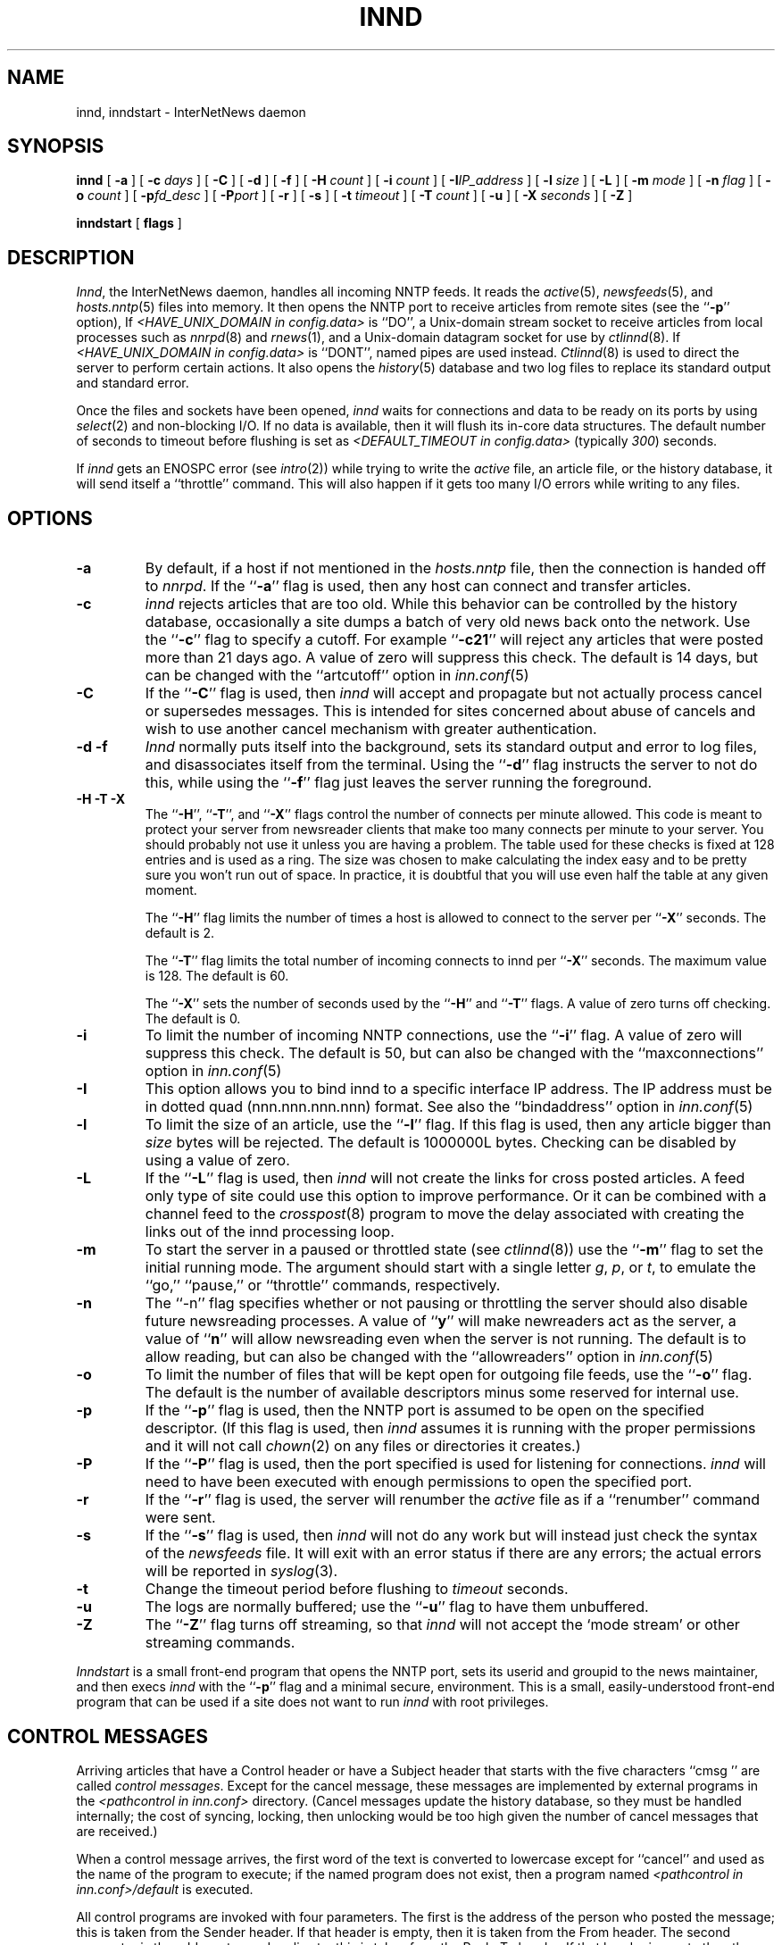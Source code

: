 .\" $Revision$
.TH INND 8
.SH NAME
innd, inndstart \- InterNetNews daemon
.SH SYNOPSIS
.B innd
[
.B \-a
]
[
.BI \-c " days"
]
[
.B \-C
]
[
.B \-d
]
[
.B \-f
]
[
.BI \-H " count"
]
[
.BI \-i " count"
]
[
.BI \-I "IP_address"
]
[
.BI \-l " size"
]
[
.B \-L
]
[
.BI \-m " mode"
]
[
.BI \-n " flag"
]
[
.BI \-o " count"
]
[
.BI \-p "fd_desc"
]
[
.BI \-P "port"
]
[
.B \-r
]
[
.B \-s
]
[
.BI \-t " timeout"
]
[
.BI \-T " count"
]
[
.B \-u
]
[
.BI \-X " seconds"
]
[
.B \-Z
]

.B inndstart
[
.B flags
]
.SH DESCRIPTION
.IR Innd ,
the InterNetNews daemon, handles all incoming NNTP feeds.
It reads the
.IR active (5),
.IR newsfeeds (5),
and
.IR hosts.nntp (5)
files into memory.
It then opens the NNTP port to receive articles from remote sites (see 
the ``\fB\-p\fP'' option),
If
.I <HAVE_UNIX_DOMAIN in config.data>
is ``DO'',
a Unix-domain stream socket to receive articles from local processes
such as
.IR nnrpd (8)
and
.IR rnews (1),
and a Unix-domain datagram socket for use by 
.IR ctlinnd (8).
If
.I <HAVE_UNIX_DOMAIN in config.data>
is ``DONT'', named pipes are used instead.
.IR Ctlinnd (8)
is used to direct the server to perform certain actions.
It also opens the
.IR history (5)
database and two log files to replace its standard output and standard error.
.PP
Once the files and sockets have been opened,
.I innd
waits for connections and data to be ready on its ports by using
.IR select (2)
and non-blocking I/O.
If no data is available, then it will flush its in-core data structures.
The default number of seconds to timeout before flushing is
set as
.I <DEFAULT_TIMEOUT in config.data>
(typically
.\" =()<.IR @<typDEFAULT_TIMEOUT>@ ) >()=
.IR 300 ) 
seconds.
.PP
If
.I innd
gets an ENOSPC error (see
.IR intro (2))
while trying to write the
.I active
file, an article file, or the history database, it will send itself
a ``throttle'' command.
This will also happen if it gets too many I/O errors while writing
to any files.
.SH OPTIONS
.TP
.B \-a
By default, if a host if not mentioned in the
.I hosts.nntp
file, then the connection is handed off to
.IR nnrpd .
If the ``\fB\-a\fP'' flag is used, then any host can connect and transfer
articles.
.TP
.B \-c
.I innd
rejects articles that are too old.
While this behavior can be controlled by the history database,
occasionally a site dumps a batch of very old news back onto the network.
Use the ``\fB\-c\fP'' flag to specify a cutoff.
For example ``\fB\-c21\fP'' will reject any articles that were posted more than
21 days ago.
A value of zero will suppress this check. The default is 14 days, but
can be changed with the ``artcutoff'' option in
.IR inn.conf (5)
.TP
.B \-C
If the ``\fB\-C\fP'' flag is used, then
.I innd
will accept and propagate but not actually process cancel or
supersedes messages.  This is intended for sites concerned about abuse
of cancels and wish to use another cancel mechanism with greater
authentication.
.TP
.B "\-d \-f"
.I Innd
normally puts itself into the background, sets its standard output and
error to log files, and disassociates itself from the terminal.
Using the ``\fB\-d\fP'' flag instructs the server to not do this, while using
the ``\fB\-f\fP'' flag just leaves the server running the foreground.
.TP
.B "\-H \-T \-X"
The ``\fB\-H\fP'', ``\fB\-T\fP'', and ``\fB\-X\fP'' flags control
the number of connects per minute allowed.
This code is meant to protect your server from newsreader clients that
make too many connects per minute to your server.  You should probably
not use it unless you are having a problem.
The table used for these checks is fixed at 128 entries and is used as
a ring.  The size was chosen to make calculating the index easy and to
be pretty sure you won't run out of space.  In practice, it is
doubtful that you will use even half the table at any given moment.
.IP
The ``\fB\-H\fP'' flag limits the number of times a host is allowed to connect
to the server per ``\fB\-X\fP'' seconds.  The default is 2.
.IP
The ``\fB\-T\fP'' flag limits the total number of incoming connects to innd
per ``\fB\-X\fP'' seconds.  The maximum value is 128.  The default is 60.
.IP
The ``\fB\-X\fP'' sets the number of seconds used by the ``\fB\-H\fP''
and ``\fB\-T\fP''
flags.  A value of zero turns off checking.  The default is 0.
.TP
.B \-i
To limit the number of incoming NNTP connections, use the ``\fB\-i\fP'' flag.
A value of zero will suppress this check.
The default is 50, but can also be changed with the ``maxconnections''
option in
.IR inn.conf (5)
.TP
.B \-I
This option allows you to bind innd to a specific interface IP address.
The IP address must be in dotted quad (nnn.nnn.nnn.nnn) format. See also
the ``bindaddress'' option in
.IR inn.conf (5)
.TP
.B \-l
To limit the size of an article, use the ``\fB\-l\fP'' flag.
If this flag is used, then any article bigger than
.I size
bytes will be rejected.
The default is 1000000L bytes.
Checking can be disabled by using a value
of zero.
.TP
.B \-L
If the ``\fB\-L\fP'' flag is used, then
.I innd
will not create the links for cross posted articles.
A feed only type of site could use this option to improve performance.
Or it can be combined with a channel feed to the
.IR crosspost (8)
program to move the delay associated with creating the links out of
the innd processing loop.
.TP
.B \-m
To start the server in a paused or throttled state (see
.IR ctlinnd (8))
use the ``\fB\-m\fP'' flag to set the initial running mode.
The argument should start with a single letter
.IR g ,
.IR p ,
or
.IR t ,
to emulate the ``go,'' ``pause,'' or ``throttle'' commands, respectively.
.TP
.B \-n
The ``\-n'' flag specifies whether or not pausing or throttling the server
should also disable future newsreading processes.
A value of ``\fBy\fP'' will make newreaders act as the server, a value 
of ``\fBn\fP'' will
allow newsreading even when the server is not running.
The default is to allow reading, but can also be changed with the
``allowreaders'' option in
.IR inn.conf (5)
.TP
.B \-o
To limit the number of files that will be kept open for outgoing file
feeds, use the ``\fB\-o\fP'' flag.
The default is the number of available descriptors minus some reserved
for internal use.
.TP
.B \-p
If the ``\fB\-p\fP'' flag is used, then the NNTP port is assumed to be
open on the specified descriptor.
(If this flag is used, then
.I innd
assumes it is running with the proper permissions and it will not call
.IR chown (2)
on any files or directories it creates.)
.TP
.B \-P
If the ``\fB\-P\fP'' flag is used, then the port specified is used for
listening for connections. 
.I innd
will need to have been executed with enough permissions to open the
specified port.
.TP
.B \-r
If the ``\fB\-r\fP'' flag is used, the server will renumber the
.I active
file
as if a ``renumber'' command were sent.
.TP
.B \-s
If the ``\fB\-s\fP'' flag is used, then
.I innd
will not do any work but will instead just check the syntax of the
.I newsfeeds
file.
It will exit with an error status if there are any errors; the actual
errors will be reported in
.IR syslog (3).
.TP
.B \-t
Change the timeout period before flushing to 
.IR timeout 
seconds.
.TP
.B \-u
The logs are normally buffered; use the ``\fB\-u\fP'' flag to have them
unbuffered.
.TP
.B "\-Z"
The ``\fB\-Z\fP'' flag turns off streaming, so that
.I innd
will not accept the `mode stream' or other streaming commands.
.PP
.I Inndstart
is a small front-end program that opens the NNTP port, sets its
userid and groupid to the news maintainer, and then execs
.I innd
with the ``\fB\-p\fP'' flag and a minimal secure, environment.
This is a small, easily-understood front-end program that can be used if
a site does not want to run
.I innd
with root privileges.
.SH "CONTROL MESSAGES"
Arriving articles that have a Control header or have a Subject header that
starts with the five characters \&``cmsg\ '' are called
.IR "control messages" .
Except for the cancel message, these messages are implemented by
external programs in the
.I <pathcontrol in inn.conf>
directory.
(Cancel messages update the history database, so they must be handled
internally; the cost of syncing, locking, then unlocking would be too
high given the number of cancel messages that are received.)
.PP
When a control message arrives, the first word of the text is converted
to lowercase except for ``cancel'' and used as the name of the program to execute; if the named
program does not exist, then a program named
.I <pathcontrol in inn.conf>/default
is executed.
.PP
All control programs are invoked with four parameters.
The first is the address of the person who posted the message; this
is taken from the Sender header.
If that header is empty, then it is taken from the From header.
The second parameter is the address to send replies to; this is taken
from the Reply-To header.
If that header is empty then the poster's address is used.
The third parameter will be a name under which the article is filed, relative
to the news spool directory.
The fourth parameter is the host that sent the article, as specified
on the Path line.
.PP
The distribution of control message is also different from those of standard
articles.
.PP
Control messages are normally filed in the newsgroup named
.IR control .
They can be filed in subgroups, however, based on the control message
command.
For example, a newgroup message will be filed in
.I control.newgroup
if that group exists, otherwise it will be filed in
.IR control .
.PP
Sites may explicitly have the ``control'' newsgroup in their subscription
list, although it is usually best to exclude it.
If a control message is posted to a group whose name ends with the four
characters ``.ctl'' then the suffix is stripped off and what is left is
used as the group name.
For example, a cancel message posted to ``news.admin.ctl'' will be sent
to all sites that subscribe to ``control'' or ``news.admin.''
Newgroup and rmgroup messages receive additional special treatment.
If the message is approved and posted to the name of the group being created
or removed, then the message will be sent to all sites whose subscription
patterns would cause them to receive articles posted in that group.
.PP
If
.I <MERGE_TO_GROUPS in config.data>
is ``DO'', if an article is posted to a newsgroup that starts with the three
letters ``to.'' it will get special treatment if the newsgroup does not
exist in the
.I active
file:
the article is filed into the newsgroup ``to'' and it is sent to
the first site named after the prefix.
For example, a posting to ``to.uunet'' will be filed in ``to'' and sent
to the site ``uunet.''
.SH "PROTOCOL DIFFERENCES"
.I Innd
implements the NNTP commands defined in RFC 977, with the following
differences:
.IP 1.
The
\&``\fIlist\fP''
may be followed by an optional
\&``\fIactive\fP'',
\&``\fIactive.times\fP'',
\&``\fInewsgroups\fP''
or
\&``\fIsubscription\fP''
argument.
This common extension is not fully supported; see
.IR nnrpd (8).
.IP 2.
The
\&``\fIauthinfo user\fP''
and
\&``\fIauthinfo pass\fP''
commands are implemented.
These are based on the reference Unix implementation; see
draft-barber-nntp-imp-07.txt for more detail.
.IP 3.
A new command,
\&``\fImode reader\fP'',
is provided.
This command will cause the server to pass the connection on to
.IR nnrpd .
The command
\&``\fImode query\fP''
is intended for future use, and is currently treated the same way.
.IP 4.
The commands to support streaming transfer
\&``\fIcheck messageid\fP'' and ``\fItakethis messageid\fP'' are provided.
.IP 5.
A batch transfer command ``\fIxbatch byte-count\fP'' is also provided. This
command will read \fIbyte-count\fP bytes and store them for later
processing by rnews(1) (which must be started separately). See the programs
innxbatch and sendxbatches.sh.
.IP 6.
The only other commands implemented are
\&``\fIhead\fP'' ,
\&``\fIhelp\fP'' ,
\&``\fIihave\fP'' ,
\&``\fIquit\fP'' ,
and
\&``\fIstat\fP''.
.SH "HEADER MODIFICATIONS"
.I Innd
modifies as few article headers as possible, although it could be better
in this area.
.PP
The following headers, if present, are removed:
.RS
.nf
Date-Received
Posted
Posting-Version
Received
Relay-Version
.fi
.RE
Empty headers and headers that consist of nothing but whitespace are also
dropped.
.PP
The local site's name (as determined by the ``pathhost'' value in
.IR inn.conf (5))
and an exclamation point are prepended to the Path header, if
the first site's name in the header is different from local one.
.PP
The Xref header is removed and a new one created.
.PP
The Lines header will be added if it is missing.
.PP
.I Innd
does not rewrite incorrect headers.
For example, it will not replace an incorrect Lines header, but will reject
the article.
.SH LOGGING
.I Innd
reports all incoming articles in its log file.
This is a text file with a variable number of space-separated fields in
one of the following formats:
.RS
.nf
mon dd hh:mm:ss.mmm + feed <Message-ID> site...
mon dd hh:mm:ss.mmm j feed <Message-ID> site...
mon dd hh:mm:ss.mmm c feed <Message-ID> site...
mon dd hh:mm:ss.mmm - feed <Message-ID> reason...
.fi
.RE
.PP
There can also be a hostname and size field after the Message-ID
depending on the ``nntplinklog'' and ``logsize'' options in
.IR inn.conf (5)
.PP
The first three fields are the date and time to millisecond resolution.
The fifth field is the site that sent the article (based on the Path
header) and the sixth field is the article's Message-ID; they will be a
question mark if the information is not available.
.PP
The fourth field indicates whether the article was accepted or not.
If it is a plus sign, then the article was accepted.
If it is the letter ``j'' then the article was accepted, but all of
newsgroups have an ``j'' in their
.I active
field, so the article was filed into the ``junk'' newsgroup.
If the fourth field is the letter ``c'', then a cancel message was
accepted before the original article arrived.
In all three cases, the article has been accepted and the ``site...'' field
contains the space-separated list of sites to which the article is
being sent.
.PP
If the fourth field is a minus sign, then the article was rejected.
The reasons for rejection include:
.RS
.nf
"%s" header too long
"%s" wants to cancel <%s> by "%s"
Article exceeds local limit of %s bytes
Article posted in the future -- "%s"
Bad "%s" header
Can't write history
Duplicate
Duplicate "%s" header
EOF in headers
Linecount %s != %s +- %s
Missing %s header
No body
No colon-space in "%s" header
No space
Space before colon in "%s" header
Too old -- "%s"
Unapproved for "%s"
Unwanted newsgroup "%s"
Unwanted distribution "%s"
Whitespace in "Newsgroups" header -- "%s"
.fi
.RE
Where ``%s'', above, is replaced by more specific information.
.PP
Note that if an article is accepted, and <WANT_TRASH in config.data> is
set to ``yes'' and none of the newsgroups are valid, it will be logged
with two lines, a ``j'' line and a minus sign line.
.PP
.I Innd
also makes extensive reports through
.IR syslog .
The first word of the log message will be the name of the site if
the entry is site-specific (such as a ``connected'' message).
The first word will be ``SERVER'' if the message relates to the server itself,
such as when a read error occurs.
.PP
If the second word is the four letters ``cant'' then an error is being
reported.
In this case, the next two words generally name the system call or library
routine that failed, and the object upon which the action was being performed.
The rest of the line may contain other information.
.PP
In other cases, the second word attempts to summarize what change
has been made, while the rest of the line gives more specific information.
The word ``internal'' generally indicates an internal logic error.
.SH SIGNALS
.I Innd
will catch SIGTERM and SIGDANGER and then it will shutdown.
If ``-d'' flag is used, SIGINT also will be catched and
.I innd
will shutdown.
.PP
.I Innd
will catch SIGUSR1 signal and recreate the control channel which is typically
used for 
.IR ctlinnd (8).
.SH HISTORY
Written by Rich $alz <rsalz@uunet.uu.net> for InterNetNews.
.de R$
This is revision \\$3, dated \\$4.
..
.R$ $Id$
.SH "SEE ALSO"
active(5),
ctlinnd(8),
crosspost(8),
dbz(3),
history(5),
hosts.nntp(5),
inn.conf(5),
newsfeeds(5),
nnrpd(8),
rnews(1),
syslog(8).
